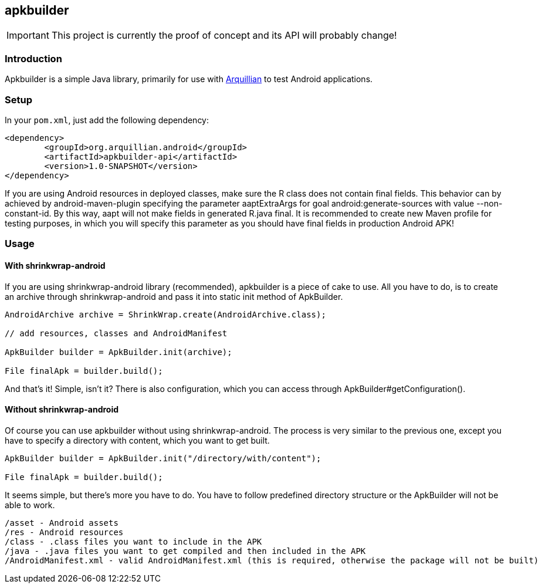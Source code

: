 == apkbuilder ==

IMPORTANT: This project is currently the proof of concept and its API will probably change!

=== Introduction ===

Apkbuilder is a simple Java library, primarily for use with http://arquillian.org[Arquillian] to test Android applications.


=== Setup ===

In your `pom.xml`, just add the following dependency:

[source,xml]
<dependency>
	<groupId>org.arquillian.android</groupId>
	<artifactId>apkbuilder-api</artifactId>
	<version>1.0-SNAPSHOT</version>
</dependency>

If you are using Android resources in deployed classes, make sure the +R+ class does not contain final fields. This behavior can by achieved by +android-maven-plugin+ specifying the parameter +aaptExtraArgs+ for goal +android:generate-sources+ with value +--non-constant-id+. By this way, +aapt+ will not make fields in generated +R.java+ final. It is recommended to create new Maven profile for testing purposes, in which you will specify this parameter as you should have final fields in production Android APK!

=== Usage ===

==== With shrinkwrap-android ====

If you are using +shrinkwrap-android+ library (recommended), +apkbuilder+ is a piece of cake to use. All you have to do, is to create an archive through +shrinkwrap-android+ and pass it into static +init+ method of +ApkBuilder+.

[source,java]
-------------------------------------
AndroidArchive archive = ShrinkWrap.create(AndroidArchive.class);

// add resources, classes and AndroidManifest

ApkBuilder builder = ApkBuilder.init(archive);

File finalApk = builder.build();
-------------------------------------

And that's it! Simple, isn't it? There is also configuration, which you can access through +ApkBuilder#getConfiguration()+.

==== Without shrinkwrap-android ====

Of course you can use +apkbuilder+ without using +shrinkwrap-android+. The process is very similar to the previous one, except you have to specify a directory with content, which you want to get built.

[source, java]
-------------------------------------
ApkBuilder builder = ApkBuilder.init("/directory/with/content");

File finalApk = builder.build();
-------------------------------------
It seems simple, but there's more you have to do. You have to follow predefined directory structure or the ApkBuilder will not be able to work.

[source,java]
-------------------------------------
/asset - Android assets
/res - Android resources
/class - .class files you want to include in the APK
/java - .java files you want to get compiled and then included in the APK
/AndroidManifest.xml - valid AndroidManifest.xml (this is required, otherwise the package will not be built)
-------------------------------------
